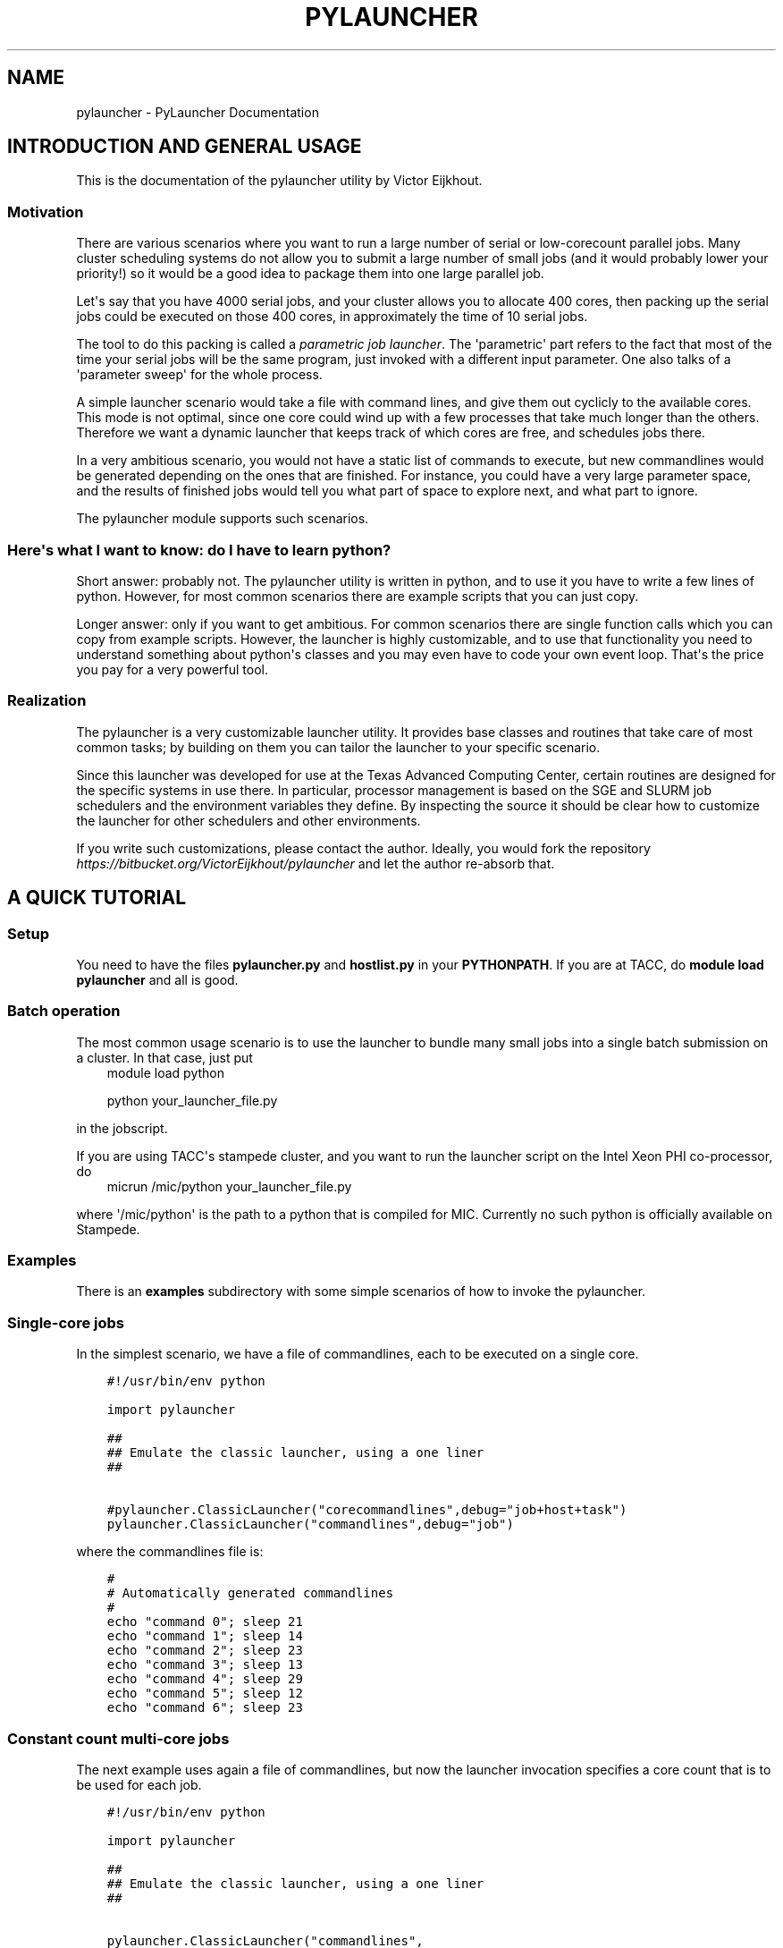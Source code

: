 .\" Man page generated from reStructuredText.
.
.TH "PYLAUNCHER" "1" "September 26, 2013" "2.0" "PyLauncher"
.SH NAME
pylauncher \- PyLauncher Documentation
.
.nr rst2man-indent-level 0
.
.de1 rstReportMargin
\\$1 \\n[an-margin]
level \\n[rst2man-indent-level]
level margin: \\n[rst2man-indent\\n[rst2man-indent-level]]
-
\\n[rst2man-indent0]
\\n[rst2man-indent1]
\\n[rst2man-indent2]
..
.de1 INDENT
.\" .rstReportMargin pre:
. RS \\$1
. nr rst2man-indent\\n[rst2man-indent-level] \\n[an-margin]
. nr rst2man-indent-level +1
.\" .rstReportMargin post:
..
.de UNINDENT
. RE
.\" indent \\n[an-margin]
.\" old: \\n[rst2man-indent\\n[rst2man-indent-level]]
.nr rst2man-indent-level -1
.\" new: \\n[rst2man-indent\\n[rst2man-indent-level]]
.in \\n[rst2man-indent\\n[rst2man-indent-level]]u
..
.
.nr rst2man-indent-level 0
.
.de1 rstReportMargin
\\$1 \\n[an-margin]
level \\n[rst2man-indent-level]
level margin: \\n[rst2man-indent\\n[rst2man-indent-level]]
-
\\n[rst2man-indent0]
\\n[rst2man-indent1]
\\n[rst2man-indent2]
..
.de1 INDENT
.\" .rstReportMargin pre:
. RS \\$1
. nr rst2man-indent\\n[rst2man-indent-level] \\n[an-margin]
. nr rst2man-indent-level +1
.\" .rstReportMargin post:
..
.de UNINDENT
. RE
.\" indent \\n[an-margin]
.\" old: \\n[rst2man-indent\\n[rst2man-indent-level]]
.nr rst2man-indent-level -1
.\" new: \\n[rst2man-indent\\n[rst2man-indent-level]]
.in \\n[rst2man-indent\\n[rst2man-indent-level]]u
..
.SH INTRODUCTION AND GENERAL USAGE
.sp
This is the documentation of the pylauncher utility by Victor Eijkhout.
.SS Motivation
.sp
There are various scenarios where you want to run
a large number of serial or low\-corecount parallel jobs.
Many cluster scheduling systems do not allow you to
submit a large number of small jobs (and it would probably
lower your priority!) so it would be a good idea
to package them into one large parallel job.
.sp
Let\(aqs say that you have 4000 serial jobs, and your cluster allows
you to allocate 400 cores, then packing up the serial jobs could
be executed on those 400 cores, in approximately the time of 10 serial jobs.
.sp
The tool to do this packing is called a \fIparametric job launcher\fP\&.
The \(aqparametric\(aq part refers to the fact that most of the time your
serial jobs will be the same program, just invoked with a different input parameter.
One also talks of a \(aqparameter sweep\(aq for the whole process.
.sp
A simple launcher scenario would take a file with command lines,
and give them out cyclicly to the available cores. This mode
is not optimal, since one core could wind up with a few processes
that take much longer than the others. Therefore we want a dynamic launcher
that keeps track of which cores are free, and schedules jobs there.
.sp
In a very ambitious scenario, you would not have a static list of
commands to execute, but new commandlines would be generated
depending on the ones that are finished. For instance, you could have
a very large parameter space, and the results of finished jobs
would tell you what part of space to explore next, and what part
to ignore.
.sp
The pylauncher module supports such scenarios.
.SS Here\(aqs what I want to know: do I have to learn python?
.sp
Short answer: probably not. The pylauncher utility is
written in python, and to use it you have to write a few lines of python.
However, for most common scenarios there are example scripts that you
can just copy.
.sp
Longer answer: only if you want to get ambitious.
For common scenarios there are single function calls which you
can copy from example scripts. However, the launcher is highly customizable,
and to use that functionality you need to understand something about python\(aqs
classes and you may even have to code your own event loop. That\(aqs the price you
pay for a very powerful tool.
.SS Realization
.sp
The pylauncher is a very customizable launcher utility.
It provides base classes and routines that take care of
most common tasks; by building on them you can tailor
the launcher to your specific scenario.
.sp
Since this launcher was developed for use at the Texas Advanced Computing Center,
certain routines are designed for the specific systems in use there.
In particular, processor management is based on the
SGE and SLURM job schedulers and the environment variables they define.
By inspecting the source it should be clear how to customize
the launcher for other schedulers and other environments.
.sp
If you write such customizations, please contact the author.
Ideally, you would fork the repository
\fI\%https://bitbucket.org/VictorEijkhout/pylauncher\fP
and let the author re\-absorb that.
.SH A QUICK TUTORIAL
.SS Setup
.sp
You need to have the files \fBpylauncher.py\fP and \fBhostlist.py\fP in your \fBPYTHONPATH\fP\&.
If you are at TACC, do \fBmodule load pylauncher\fP and all is good.
.SS Batch operation
.sp
The most common usage scenario is to use the launcher to bundle many small jobs
into a single batch submission on a cluster. In that case, just put
.INDENT 0.0
.INDENT 3.5
module load python
.sp
python your_launcher_file.py
.UNINDENT
.UNINDENT
.sp
in the jobscript.
.sp
If you are using TACC\(aqs stampede cluster, and you want to run the launcher script
on the Intel Xeon PHI co\-processor, do
.INDENT 0.0
.INDENT 3.5
micrun /mic/python your_launcher_file.py
.UNINDENT
.UNINDENT
.sp
where \(aq/mic/python\(aq is the path to a python that is compiled for MIC.
Currently no such python is officially available on Stampede.
.SS Examples
.sp
There is an \fBexamples\fP subdirectory with some simple scenarios
of how to invoke the pylauncher.
.SS Single\-core jobs
.sp
In the simplest scenario, we have a file of commandlines,
each to be executed on a single core.
.INDENT 0.0
.INDENT 3.5
.sp
.nf
.ft C
#!/usr/bin/env python

import pylauncher

##
## Emulate the classic launcher, using a one liner
##

#pylauncher.ClassicLauncher("corecommandlines",debug="job+host+task")
pylauncher.ClassicLauncher("commandlines",debug="job")


.ft P
.fi
.UNINDENT
.UNINDENT
.sp
where the commandlines file is:
.INDENT 0.0
.INDENT 3.5
.sp
.nf
.ft C
#
# Automatically generated commandlines
#
echo "command 0"; sleep 21
echo "command 1"; sleep 14
echo "command 2"; sleep 23
echo "command 3"; sleep 13
echo "command 4"; sleep 29
echo "command 5"; sleep 12
echo "command 6"; sleep 23

.ft P
.fi
.UNINDENT
.UNINDENT
.SS Constant count multi\-core jobs
.sp
The next example uses again a file of commandlines, but now the
launcher invocation specifies a core count that is to be used for
each job.
.INDENT 0.0
.INDENT 3.5
.sp
.nf
.ft C
#!/usr/bin/env python

import pylauncher

##
## Emulate the classic launcher, using a one liner
##

pylauncher.ClassicLauncher("commandlines",
                           debug="job+task+host+exec+command",
                           cores=2)


.ft P
.fi
.UNINDENT
.UNINDENT
.SS Variable count multi\-core jobs
.sp
If we have multithreaded jobs, but each has its own core count,
we add the core count to the file of commandlines, and we tell
the launcher invocation that that is where the counts are found.
.INDENT 0.0
.INDENT 3.5
.sp
.nf
.ft C
#!/usr/bin/env python

import pylauncher

##
## Emulate the classic launcher, using a one liner
##

pylauncher.ClassicLauncher("corecommandlines",
                           debug="job+task+host+exec+command",
                           cores="file",
                           )


.ft P
.fi
.UNINDENT
.UNINDENT
.INDENT 0.0
.INDENT 3.5
.sp
.nf
.ft C
#
# Automatically generated commandlines
#
5,echo "command 0"; sleep 21
5,echo "command 1"; sleep 14
5,echo "command 2"; sleep 23
5,echo "command 3"; sleep 13
5,echo "command 4"; sleep 29
5,echo "command 5"; sleep 12
5,echo "command 6"; sleep 23

.ft P
.fi
.UNINDENT
.UNINDENT
.SS MPI parallel jobs
.sp
If your program uses the MPI library and you want to run multiple
instances simultaneously, use the \fBIbrunLauncher\fP\&.
.INDENT 0.0
.INDENT 3.5
.sp
.nf
.ft C
#!/usr/bin/env python

import pylauncher

pylauncher.IbrunLauncher("parallellines",cores="file",
                         debug="job+host+task+exec")

.ft P
.fi
.UNINDENT
.UNINDENT
.INDENT 0.0
.INDENT 3.5
.sp
.nf
.ft C
4,./parallel 0 30
4,./parallel 1 30
4,./parallel 2 30
4,./parallel 3 30
4,./parallel 4 30
4,./parallel 5 30
4,./parallel 6 30
4,./parallel 7 30
4,./parallel 8 30
4,./parallel 9 30

.ft P
.fi
.UNINDENT
.UNINDENT
.sp
This example uses a provided program, \fBparallel.c\fP of two parameters:
.INDENT 0.0
.IP \(bu 2
the job number
.IP \(bu 2
the number of seconds running time
.UNINDENT
.sp
The program will report the size of its communicator, that is,
on how many cores it is running.
.SH IMPLEMENTATION
.SS Commandline generation
.sp
The term \(aqcommandline\(aq has a technical meaning:
a commandline is a two\-element list or a tuple where the first member is the
Unix command and the second is a core count. These commandline tuples are generated
by a couple of types of generators.
.sp
The \fBCommandlineGenerator\fP base class handles the
basics of generating commandlines.
Most of the time you will use the derived class \fBFileCommandlineGenerator\fP which
turns a file of Unix commands into commandlines.
.sp
Most of the time a commandline generator will run until some supply of
commands run out. However,
the \fBDynamicCommandlineGenerator\fP class runs forever,
or at least until you tell it to stop, so it is good for
lists that are dynamically replenished.
.INDENT 0.0
.TP
.B class pylauncher.CommandlineGenerator(**kwargs)
An iteratable class that generates a stream of \fBCommandline\fP objects.
.sp
The behaviour of the generator depends on the \fBnmax\fP parameter:
.INDENT 7.0
.IP \(bu 2
nmax is None: exhaust the original list
.IP \(bu 2
nmax > 0: keep popping until the count is reached; if the initial list is shorter, someone will have to fill it, which this class is not capable of
.IP \(bu 2
nmax == 0 : iterate indefinitely, wait for someone to call the \fBfinish\fP method
.UNINDENT
.sp
In the second and third scenario it can be the case that the list is empty.
In that case, the generator will yield a COMMAND that is \fBstall\fP\&.
.INDENT 7.0
.TP
.B Parameters
.INDENT 7.0
.IP \(bu 2
\fBlist\fP \-\- (keyword, default [] ) initial list of Commandline objects
.IP \(bu 2
\fBnax\fP \-\- (keyword, default None) see above for explanation
.UNINDENT
.UNINDENT
.INDENT 7.0
.TP
.B finish()
Tell the generator to stop after the commands list is depleted
.UNINDENT
.INDENT 7.0
.TP
.B next()
Produce the next Commandline object, or return an object telling that the
generator is stalling or has stopped
.UNINDENT
.UNINDENT
.INDENT 0.0
.TP
.B class pylauncher.CommandlineGenerator(**kwargs)
An iteratable class that generates a stream of \fBCommandline\fP objects.
.sp
The behaviour of the generator depends on the \fBnmax\fP parameter:
.INDENT 7.0
.IP \(bu 2
nmax is None: exhaust the original list
.IP \(bu 2
nmax > 0: keep popping until the count is reached; if the initial list is shorter, someone will have to fill it, which this class is not capable of
.IP \(bu 2
nmax == 0 : iterate indefinitely, wait for someone to call the \fBfinish\fP method
.UNINDENT
.sp
In the second and third scenario it can be the case that the list is empty.
In that case, the generator will yield a COMMAND that is \fBstall\fP\&.
.INDENT 7.0
.TP
.B Parameters
.INDENT 7.0
.IP \(bu 2
\fBlist\fP \-\- (keyword, default [] ) initial list of Commandline objects
.IP \(bu 2
\fBnax\fP \-\- (keyword, default None) see above for explanation
.UNINDENT
.UNINDENT
.INDENT 7.0
.TP
.B abort()
Stop the generator, even if there are still elements in the commands list
.UNINDENT
.INDENT 7.0
.TP
.B finish()
Tell the generator to stop after the commands list is depleted
.UNINDENT
.INDENT 7.0
.TP
.B next()
Produce the next Commandline object, or return an object telling that the
generator is stalling or has stopped
.UNINDENT
.UNINDENT
.INDENT 0.0
.TP
.B class pylauncher.FileCommandlineGenerator(filename, **kwargs)
Bases: \fBpylauncher.CommandlineGenerator\fP
.sp
A generator for commandline files:
blank lines and lines starting with the comment character \(aq#\(aq are ignored
.INDENT 7.0
.IP \(bu 2
cores is 1 by default, other constants allowed.
.IP \(bu 2
cores==\(aqfile\(aq means the file has << count,command >> lines
.IP \(bu 2
if the file has core counts, but you don\(aqt specify the \(aqfile\(aq value, they are ignored.
.UNINDENT
.INDENT 7.0
.TP
.B Parameters
.INDENT 7.0
.IP \(bu 2
\fBfilename\fP \-\- (required) name of the file with commandlines
.IP \(bu 2
\fBcores\fP \-\- (keyword, default 1) core count to be used for all commands
.IP \(bu 2
\fBdependencies\fP \-\- (keyword, default False) are there task dependencies?
.UNINDENT
.UNINDENT
.UNINDENT
.INDENT 0.0
.TP
.B class pylauncher.DynamicCommandlineGenerator(**kwargs)
Bases: \fBpylauncher.CommandlineGenerator\fP
.sp
A CommandlineGenerator with an extra method:
.sp
\fBappend\fP: add a Commandline object to the list
.sp
The \(aqnmax=0\(aq parameter value makes the generator keep expecting new stuff.
.INDENT 7.0
.TP
.B append(command)
Append a unix command to the internal structure of the generator
.UNINDENT
.UNINDENT
.INDENT 0.0
.TP
.B class pylauncher.DirectoryCommandlineGenerator(command_directory, commandfile_root, **kwargs)
Bases: \fBpylauncher.DynamicCommandlineGenerator\fP
.sp
A CommandlineGenerator object based on finding files in a directory.
.INDENT 7.0
.TP
.B Parameters
.INDENT 7.0
.IP \(bu 2
\fBcommand_directory\fP \-\- (directory name, required) directory where commandlines are found; unlike launcher job work directories, this can be reused.
.IP \(bu 2
\fBcommandfile_root\fP \-\- (string, required) only files that start with this, followed by a dash, are inspected for commands. A file can contain more than one command.
.IP \(bu 2
\fBcores\fP \-\- (keyword, optional, default 1) core count for the commandlines.
.UNINDENT
.UNINDENT
.INDENT 7.0
.TP
.B next()
List the directory and iterate over the commandfiles:
.INDENT 7.0
.IP \(bu 2
ignore any open files, which are presumably still being written
.IP \(bu 2
if they are marked as scheduled, ignore
.IP \(bu 2
if there is a file \fBfinish\-nnn\fP, mark job nnn as finished
.IP \(bu 2
if they are not yet scheduled, call \fBappend\fP with a \fBCommandline\fP object
.UNINDENT
.sp
If the finish name is present, and all scheduled jobs are finished, finish the generator.
.UNINDENT
.UNINDENT
.SS Host management
.sp
We have an abstract concept of a node, which is a slot for a job.
Host pools are the management structure for these nodes:
you can query a host pool for sufficient nodes to run a multiprocess job.
.sp
A host pool has associated with it an executor object, which represents
the way tasks (see below) are started on nodes in that pool. Executors are also
discussed below.
.INDENT 0.0
.TP
.B class pylauncher.Node(host=None, core=None, nodeid=\-1)
A abstract object for a slot to execute a job. Most of the time
this will correspond to a core.
.sp
A node can have a task associated with it or be free.
.INDENT 7.0
.TP
.B isfree()
Test whether a node is occupied
.UNINDENT
.INDENT 7.0
.TP
.B occupyWithTask(taskid)
Occupy a node with a taskid
.UNINDENT
.INDENT 7.0
.TP
.B release()
Make a node unoccupied
.UNINDENT
.UNINDENT
.INDENT 0.0
.TP
.B class pylauncher.HostList(list=[], tag=\(aq\(aq)
Object describing a list of hosts. Each host is a dictionary
with a \fBhost\fP and \fBcore\fP field.
.sp
Arguments:
.INDENT 7.0
.IP \(bu 2
list : list of hostname strings
.IP \(bu 2
tag : something like \fB\&.tacc.utexas.edu\fP may be necessary to ssh to hosts in the list
.UNINDENT
.sp
This is an iteratable object; it yields the host/core dictionary objects.
.INDENT 7.0
.TP
.B append(h, c=0)
Arguments:
.INDENT 7.0
.IP \(bu 2
h : hostname
.IP \(bu 2
c (optional, default zero) : core number
.UNINDENT
.UNINDENT
.UNINDENT
.INDENT 0.0
.TP
.B class pylauncher.HostPoolBase(**kwargs)
A base class that defines some methods and sets up
the basic data structures.
.INDENT 7.0
.TP
.B Parameters
.INDENT 7.0
.IP \(bu 2
\fBcommandexecutor\fP \-\- (keyword, optional, default=\(ga\(gaLocalExecutor\(ga\(ga) the \fBExecutor\fP object for this host pool
.IP \(bu 2
\fBworkdir\fP \-\- (keyword, optional) the workdir for the command executor
.IP \(bu 2
\fBdebug\fP \-\- (keyword, optional) a string of debug types; if this contains \(aqhost\(aq, anything derived from \fBHostPoolBase\fP will do a debug trace
.UNINDENT
.UNINDENT
.INDENT 7.0
.TP
.B append_node(host=\(aqlocalhost\(aq, core=0)
Create a new item in this pool by specifying either a Node object
or a hostname plus core number. This function is called in a loop when a
\fBHostPool\fP is created from a \fBHostList\fP object.
.UNINDENT
.INDENT 7.0
.TP
.B final_report()
Return a string that reports how many tasks were run on each node.
.UNINDENT
.INDENT 7.0
.TP
.B occupyNodes(locator, taskid)
Occupy nodes with a taskid
.sp
Argument:
* locator : HostLocator object
* taskid : like the man says
.UNINDENT
.INDENT 7.0
.TP
.B release()
If the executor opens ssh connections, we want to close them cleanly.
.UNINDENT
.INDENT 7.0
.TP
.B releaseNodesByTask(taskid)
Given a task id, release the nodes that are associated with it
.UNINDENT
.INDENT 7.0
.TP
.B request_nodes(request)
Request a number of nodes; this returns a HostLocator object
.UNINDENT
.INDENT 7.0
.TP
.B unique_hostnames(pool=None)
Return a list of unique hostnames. In general each hostname appears
16 times or so in a HostPool since each core is listed.
.UNINDENT
.UNINDENT
.INDENT 0.0
.TP
.B class pylauncher.HostPool(**kwargs)
Bases: \fBpylauncher.HostPoolBase\fP
.sp
A structure to manage a bunch of Node objects.
The main internal object is the \fBnodes\fP member, which 
is a list of Node objects.
.INDENT 7.0
.TP
.B Parameters
.INDENT 7.0
.IP \(bu 2
\fBnhosts\fP \-\- the number of slots in the pool; this will use the localhost
.IP \(bu 2
\fBhostlist\fP \-\- HostList object; this takes preference over the previous option
.IP \(bu 2
\fBcommandexecutor\fP \-\- (optional) a prefixer routine, by default LocalExecutor
.UNINDENT
.UNINDENT
.UNINDENT
.INDENT 0.0
.TP
.B class pylauncher.HostLocator(pool=None, extent=None, offset=None)
A description of a subset from a HostPool. A locator
object is typically created when a task asks for a set of nodes
from a HostPool. Thus, a locator inherits the executor
from the host pool from which it is taken.
.sp
The only locator objects allowed at the moment are consecutive subsets.
.INDENT 7.0
.TP
.B Parameters
.INDENT 7.0
.IP \(bu 2
\fBpool\fP \-\- HostPool (optional)
.IP \(bu 2
\fBextent\fP \-\- number of nodes requested
.IP \(bu 2
\fBoffset\fP \-\- location of the first node in the pool
.UNINDENT
.UNINDENT
.UNINDENT
.INDENT 0.0
.TP
.B class pylauncher.DefaultHostPool(**kwargs)
Bases: \fBpylauncher.HostPool\fP
.sp
A HostPool object based on the hosts obtained from the
\fBHostListByName\fP function, and using the \fBSSHExecutor\fP function.
.UNINDENT
.SS Task management
.sp
Tasks are generated internally from a \fBTaskGenerator\fP object that
the user can specify. The \fBTaskQueue\fP object is created internally
in a \fBLauncherJob\fP\&.  For the \fBcompletion\fP argument of the \fBTaskGenerator\fP,
see below.
.INDENT 0.0
.TP
.B class pylauncher.Task(command, **kwargs)
A Task is an abstract object associated with a commandline
.INDENT 7.0
.TP
.B Parameters
.INDENT 7.0
.IP \(bu 2
\fBcommand\fP \-\- (required) Commandline object; note that this contains the core count
.IP \(bu 2
\fBcompletion\fP \-\- (keyword, optional) Completion object; if unspecified the trivial completion is used.
.IP \(bu 2
\fBtaskid\fP \-\- (keyword) identifying number of this task; has to be unique in a job, also has to be equal to the taskid of the completion
.IP \(bu 2
\fBdebug\fP \-\- (keyword, optional) string of debug keywords
.UNINDENT
.UNINDENT
.INDENT 7.0
.TP
.B hasCompleted()
Execute the completion test of this Task
.UNINDENT
.INDENT 7.0
.TP
.B line_with_completion()
Return the task\(aqs commandline with completion attached
.UNINDENT
.INDENT 7.0
.TP
.B start_on_nodes(**kwargs)
Start the task.
.INDENT 7.0
.TP
.B Parameters
.INDENT 7.0
.IP \(bu 2
\fBpool\fP \-\- HostLocator object (keyword, required) : this describes the nodes on which to start the task
.IP \(bu 2
\fBcommandexecutor\fP \-\- (keyword, optional) prefixer routine, by default the commandexecutor of the pool is used
.UNINDENT
.UNINDENT
.sp
This sets \fBself.startime\fP to right before the execution begins. We do not keep track
of the endtime, but instead set \fBself.runningtime\fP in the \fBhasCompleted\fP routine.
.UNINDENT
.UNINDENT
.INDENT 0.0
.TP
.B class pylauncher.TaskQueue(**kwargs)
Object that does the maintains a list of Task objects.
This is internally created inside a \fBLauncherJob\fP object.
.INDENT 7.0
.TP
.B enqueue(task)
Add a task to the queue
.UNINDENT
.INDENT 7.0
.TP
.B final_report()
Return a string describing the max and average runtime for each task.
.UNINDENT
.INDENT 7.0
.TP
.B find_recently_completed()
Find the first recently completed task.
Note the return, not yield.
.UNINDENT
.INDENT 7.0
.TP
.B isEmpty()
Test whether the queue is empty and no tasks running
.UNINDENT
.INDENT 7.0
.TP
.B startQueued(hostpool)
for all queued, try to find nodes to run it on;
the hostpool argument is a HostPool object
.UNINDENT
.UNINDENT
.INDENT 0.0
.TP
.B class pylauncher.TaskGenerator(commandlines, **kwargs)
iterator class that can yield the following:
.INDENT 7.0
.IP \(bu 2
a Task instance, or
.IP \(bu 2
the keyword \fBstall\fP; this indicates that the commandline generator is stalling and this will be resolved when the outer environment does an \fBappend\fP on the commandline generator.
.IP \(bu 2
the \fBpylauncherBarrierString\fP; in this case the outer environment should not call the generator until all currently running tasks have concluded.
.IP \(bu 2
the keyword \fBstop\fP; this means that the commandline generator is exhausted. The \fBnext\fP function can be called repeatedly on a stopped generator.
.UNINDENT
.sp
You can iterate over an instance, or call the \fBnext\fP method. The \fBnext\fP method
can accept an imposed taskcount number.
.INDENT 7.0
.TP
.B Parameters
.INDENT 7.0
.IP \(bu 2
\fBcommandlinegenerator\fP \-\- either a list of unix commands, or a CommandlineGenerator object
.IP \(bu 2
\fBcompletion\fP \-\- (optional) a function of one variable (the task id) that returns Completion objects
.IP \(bu 2
\fBdebug\fP \-\- (optional) string of requested debug modes
.UNINDENT
.UNINDENT
.INDENT 7.0
.TP
.B next(imposedcount=None)
Deliver a Task object, or a special string:
.INDENT 7.0
.IP \(bu 2
"stall" : the commandline generator will give more, all in good time
.IP \(bu 2
"stop" : we are totally done
.UNINDENT
.UNINDENT
.UNINDENT
.INDENT 0.0
.TP
.B pylauncher.TaskGeneratorIterate(gen)
In case you want to iterate over a TaskGenerator, 
use this generator routine
.UNINDENT
.SS Executors
.sp
At some point a task needs to be executed. It does that by applying the \fBexecute\fP
method of the \fBExecutor\fP object of the \fBHostPool\fP\&. (The thinking
behind attaching the execution to a host pool is that
different hostpools have different execution mechanisms.)
Executing a task takes a commandline and a host locator on which to execute it;
different classes derived from \fBExecutor\fP correspond to different spawning
mechanisms.
.INDENT 0.0
.TP
.B class pylauncher.Executor(**kwargs)
Class for starting a commandline on some actual computing device.
.sp
All derived classes need to define a \fBexecute\fP method.
.INDENT 7.0
.TP
.B Parameters
.INDENT 7.0
.IP \(bu 2
\fBcatch_output\fP \-\- (keyword, optional, default=True) state whether command output gets caught, or just goes to stdout
.IP \(bu 2
\fBworkdir\fP \-\- (optional, default="pylauncher_tmpdir_exec") directory for exec and out files
.IP \(bu 2
\fBdebug\fP \-\- (optional) string of debug modes; include "exec" to trace this class
.UNINDENT
.UNINDENT
.sp
Important note: the \fBworkdir\fP should not already exist. You have to remove it yourself.
.INDENT 7.0
.TP
.B workdir_is_safe()
Test that the working directory is (in) a subdirectory of the cwd
.UNINDENT
.INDENT 7.0
.TP
.B wrap(command)
Take a commandline, write it to a small file, and return the 
commandline that sources that file
.UNINDENT
.UNINDENT
.INDENT 0.0
.TP
.B class pylauncher.LocalExecutor(**kwargs)
Bases: \fBpylauncher.Executor\fP
.sp
Execute a commandline locally, in the background.
.INDENT 7.0
.TP
.B Parameters
\fBprefix\fP \-\- (keyword, optional, default null string) for recalcitrant shells, the possibility to specify \(aq/bin/sh\(aq or so
.UNINDENT
.UNINDENT
.INDENT 0.0
.TP
.B class pylauncher.SSHExecutor(**kwargs)
Bases: \fBpylauncher.Executor\fP
.sp
Prepend a command with an ssh to the pool;
this also does a \fBcd\fP to the current directory, and 
sets up the current environment.
.sp
Note: environment variables with a space, semicolon, or parentheses
are not transferred.
.INDENT 7.0
.TP
.B Parameters
.INDENT 7.0
.IP \(bu 2
\fBcommand\fP \-\- a unix command, including semicolons and whatnot
.IP \(bu 2
\fBpool\fP \-\- a HostLocator object
.IP \(bu 2
\fBworkdir\fP \-\- if this is None, the ssh connection will cd to the current directory, otherwise it will go to this workdir. If this is a relative path, it is taken relative to the current directory.
.UNINDENT
.UNINDENT
.INDENT 7.0
.TP
.B execute(usercommand, **kwargs)
Execute a commandline by
.INDENT 7.0
.IP \(bu 2
making an ssh connection to the host locator; this uses \fBparamiko\fP;
.IP \(bu 2
cd to the current directory;
.IP \(bu 2
setting up the environment (we filter out variables with semicolon, space, or parentheses in the name or value); and
.IP \(bu 2
executing the command in the background
.UNINDENT
.INDENT 7.0
.TP
.B Parameters
\fBpool\fP \-\- (required) either a Node or HostLocator
.UNINDENT
.UNINDENT
.UNINDENT
.INDENT 0.0
.TP
.B class pylauncher.IbrunExecutor(**kwargs)
Bases: \fBpylauncher.Executor\fP
.sp
An Executor derived class for the shift/offset version of ibrun
that is in use at TACC
.INDENT 7.0
.TP
.B Parameters
.INDENT 7.0
.IP \(bu 2
\fBpool\fP \-\- (required) \fBHostLocator\fP object
.IP \(bu 2
\fBstdout\fP \-\- (optional) a file that is open for writing; by default \fBsubprocess.PIPE\fP is used
.UNINDENT
.UNINDENT
.INDENT 7.0
.TP
.B execute(command, **kwargs)
Much like \fBSSHExecutor.execute()\fP, except that it prefixes
with \fBibrun \-n \-o\fP
.UNINDENT
.UNINDENT
.SS Task Completion
.sp
Task management is largely done internally. The one aspect that a user
could customize is that of the completion mechanism: by default each
commandline that gets executed leaves a zero size file behind that is
branded with the task number. The TaskQueue object uses that to detect
that a task is finished, and therefore that its Node objects can be
released.
.INDENT 0.0
.TP
.B class pylauncher.Completion(taskid=0)
Define a completion object for a task.
.sp
The base class doesn\(aqt do a lot: it immediately returns true on the 
completion test.
.INDENT 7.0
.TP
.B attach(txt)
Attach a completion to a command, giving a new command
.UNINDENT
.INDENT 7.0
.TP
.B test()
Test whether the task has completed
.UNINDENT
.UNINDENT
.INDENT 0.0
.TP
.B class pylauncher.FileCompletion(**kwargs)
Bases: \fBpylauncher.Completion\fP
.sp
FileCompletion is the most common type of completion. It appends
to a command the creation of a zero size file with a unique name.
The completion test then tests for the existence of that file.
.INDENT 7.0
.TP
.B Parameters
.INDENT 7.0
.IP \(bu 2
\fBtaskid\fP \-\- (keyword, required) this has to be unique. Unfortunately we can not test for that.
.IP \(bu 2
\fBstampdir\fP \-\- (keyword, optional, default is self.stampdir, which is ".") directory where the stampfile is left
.IP \(bu 2
\fBstamproot\fP \-\- (keyword, optional, default is "expire") root of the stampfile name
.UNINDENT
.UNINDENT
.INDENT 7.0
.TP
.B attach(txt)
Append a \(aqtouch\(aq command to the txt argument
.UNINDENT
.INDENT 7.0
.TP
.B stampname()
Internal function that gives the name of the stamp file,
including directory path
.UNINDENT
.INDENT 7.0
.TP
.B test()
Test for the existence of the stamp file
.UNINDENT
.UNINDENT
.sp
Task generators need completions dynamically generated since they need
to receive a job id. You could for instance specify code such as the
following; see the example launchers.
.INDENT 0.0
.INDENT 3.5
.sp
.nf
.ft C
completion=lambda x:FileCompletion( taskid=x,
             stamproot="expire",stampdir="workdir")
.ft P
.fi
.UNINDENT
.UNINDENT
.SS Jobs
.sp
All of the above components are pulled together in the LauncherJob class.
Writing your own launcher this way is fairly easy;
see the TACC section for some examples of launchers.
.INDENT 0.0
.TP
.B class pylauncher.LauncherJob(**kwargs)
LauncherJob class. Keyword arguments:
.INDENT 7.0
.TP
.B Parameters
.INDENT 7.0
.IP \(bu 2
\fBhostpool\fP \-\- a HostPool instance (required)
.IP \(bu 2
\fBtaskgenerator\fP \-\- a TaskGenerator instance (required)
.IP \(bu 2
\fBdelay\fP \-\- between task checks  (optional)
.IP \(bu 2
\fBdebug\fP \-\- list of keywords (optional)
.IP \(bu 2
\fBgather_output\fP \-\- (keyword, optional, default None) filename to gather all command output
.UNINDENT
.UNINDENT
.INDENT 7.0
.TP
.B tick()
This routine does a single time step in a launcher\(aqs life, and reports back
to the user. Specifically:
.INDENT 7.0
.IP \(bu 2
It tries to start any currently queued jobs. Also:
.IP \(bu 2
If any jobs are finished, it detects exactly one, and reports its ID to the user in a message \fBexpired 123\fP
.IP \(bu 2
If there are no finished jobs, it invokes the task generator; this can result in a new task and the return message is \fBcontinuing\fP
.IP \(bu 2
if the generator stalls, that is, more tasks will come in the future but none are available now, the message is \fBstalling\fP
.IP \(bu 2
if the generator is finished and all jobs have finished, the message is \fBfinished\fP
.UNINDENT
.sp
After invoking the task generator, a short sleep is inserted (see the \fBdelay\fP parameter)
.UNINDENT
.INDENT 7.0
.TP
.B run()
Invoke the launcher job, and call \fBtick\fP until all jobs are finished.
.UNINDENT
.UNINDENT
.SH TACC SPECIFICS AND EXTENDABILITY TO OTHER INSTALLATIONS
.sp
The pylauncher source has a number of classes and routines
that are tailored to the use at the Texas Advanced Computing Center.
For starters, there are two classes derived from \fBHostList\fP,
that parse the hostlists for the SGE and SLURM scheduler.
If you use Load Leveler or PBS, you can write your own
using these as an example.
.INDENT 0.0
.TP
.B class pylauncher.SGEHostList(**kwargs)
Bases: \fBpylauncher.HostList\fP
.UNINDENT
.INDENT 0.0
.TP
.B class pylauncher.SLURMHostList(**kwargs)
Bases: \fBpylauncher.HostList\fP
.UNINDENT
.INDENT 0.0
.TP
.B pylauncher.HostListByName(**kwargs)
Give a proper hostlist. Currently this work for the following TACC hosts:
.INDENT 7.0
.IP \(bu 2
\fBls4\fP: Lonestar, using SGE
.IP \(bu 2
\fBstampede\fP: Stampede, using SLURM
.IP \(bu 2
\fBmic\fP: Intel Xeon PHI co\-processor attached to a compute node
.UNINDENT
.sp
We return a trivial hostlist otherwise.
.UNINDENT
.INDENT 0.0
.TP
.B class pylauncher.DefaultHostPool(**kwargs)
Bases: \fBpylauncher.HostPool\fP
.sp
A HostPool object based on the hosts obtained from the
\fBHostListByName\fP function, and using the \fBSSHExecutor\fP function.
.UNINDENT
.sp
Two utility functions may help you in writing customizations.
.INDENT 0.0
.TP
.B pylauncher.HostName()
This just returns the hostname. See also \fBClusterName\fP\&.
.UNINDENT
.INDENT 0.0
.TP
.B pylauncher.ClusterName()
Assuming that a node name is along the lines of \fBc123\-456.cluster.tacc.utexas.edu\fP
this returns the second member. Otherwise it returns None.
.UNINDENT
.INDENT 0.0
.TP
.B pylauncher.JobId()
This function is installation dependent: it inspects the environment variable
that holds the job ID, based on the actual name of the host (see
\fBHostName\fP): this should only return a number if we are actually in a job.
.UNINDENT
.SH TACC LAUNCHERS
.INDENT 0.0
.TP
.B pylauncher.ClassicLauncher(commandfile, **kwargs)
A LauncherJob for a file of single or multi\-threaded commands.
.sp
The following values are specified for your convenience:
.INDENT 7.0
.IP \(bu 2
hostpool : based on HostListByName
.IP \(bu 2
commandexecutor : SSHExecutor
.IP \(bu 2
taskgenerator : based on the \fBcommandfile\fP argument
.IP \(bu 2
completion : based on a directory \fBpylauncher_tmp\fP with jobid environment variables attached
.UNINDENT
.INDENT 7.0
.TP
.B Parameters
.INDENT 7.0
.IP \(bu 2
\fBcommandfile\fP \-\- name of file with commandlines (required)
.IP \(bu 2
\fBcores\fP \-\- number of cores (keyword, optional, default=1)
.IP \(bu 2
\fBworkdir\fP \-\- directory for output and temporary files (optional, keyword, default uses the job number); the launcher refuses to reuse an already existing directory
.IP \(bu 2
\fBdebug\fP \-\- debug types string (optional, keyword)
.UNINDENT
.UNINDENT
.UNINDENT
.INDENT 0.0
.TP
.B pylauncher.IbrunLauncher(commandfile, **kwargs)
A LauncherJob for a file of small MPI jobs.
.sp
The following values are specified for your convenience:
.INDENT 7.0
.IP \(bu 2
hostpool : based on HostListByName
.IP \(bu 2
commandexecutor : IbrunExecutor
.IP \(bu 2
taskgenerator : based on the \fBcommandfile\fP argument
.IP \(bu 2
completion : based on a directory \fBpylauncher_tmp\fP with jobid environment variables attached
.UNINDENT
.INDENT 7.0
.TP
.B Parameters
.INDENT 7.0
.IP \(bu 2
\fBcommandfile\fP \-\- name of file with commandlines (required)
.IP \(bu 2
\fBcores\fP \-\- number of cores (keyword, optional, default=4, see \fBFileCommandlineGenerator\fP for more explanation)
.IP \(bu 2
\fBworkdir\fP \-\- directory for output and temporary files (optional, keyword, default uses the job number); the launcher refuses to reuse an already existing directory
.IP \(bu 2
\fBdebug\fP \-\- debug types string (optional, keyword)
.UNINDENT
.UNINDENT
.UNINDENT
.INDENT 0.0
.TP
.B pylauncher.MICLauncher(commandfile, **kwargs)
A LauncherJob for execution entirely on an Intel Xeon Phi.
.sp
See \fBClassicLauncher\fP for an explanation of the parameters.
The only difference is in the use of a LocalExecutor.
Treatment of the MIC cores is handled in the \fBHostListByName\fP\&.
.UNINDENT
.SH TRACING AND PROFILING
.sp
It is possible to generate trace output during a run and profiling
(or summary) information at the end.
.SS Trace output
.sp
You can get various kinds of trace output on your job. This is done by
specifying a \fBdebug=....\fP parameter to the creation of the various classes.
For the easy case, pass \fBdebug="job+host+task"\fP to a launcher object.
.sp
Here is a list of the keywords and what they report on:
.INDENT 0.0
.IP \(bu 2
host: for \fBHostPool\fP objects.
.IP \(bu 2
command: for \fBCommandlineGenerator\fP objects.
.IP \(bu 2
task: for \fBTask\fP and \fBTaskGenerator\fP objects.
.IP \(bu 2
exec: for \fBExecutor\fP objects. For the SSHExecutor this prints out the contents of the temporary file containing the whole environment definition.
.IP \(bu 2
ssh: for \fBSSHExecutor\fP objects.
.IP \(bu 2
job: for \fBLauncherJob\fP objects.
.UNINDENT
.SS Final reporting
.sp
Various classes can produce a report. This is intended to be used at the
end of a job, but you can do it really at any time. The predefined launchers
such as \fBClassicLauncher\fP
print out this stuff by default.
.INDENT 0.0
.TP
.B class pylauncher.HostPoolBase(**kwargs)
A base class that defines some methods and sets up
the basic data structures.
.INDENT 7.0
.TP
.B Parameters
.INDENT 7.0
.IP \(bu 2
\fBcommandexecutor\fP \-\- (keyword, optional, default=\(ga\(gaLocalExecutor\(ga\(ga) the \fBExecutor\fP object for this host pool
.IP \(bu 2
\fBworkdir\fP \-\- (keyword, optional) the workdir for the command executor
.IP \(bu 2
\fBdebug\fP \-\- (keyword, optional) a string of debug types; if this contains \(aqhost\(aq, anything derived from \fBHostPoolBase\fP will do a debug trace
.UNINDENT
.UNINDENT
.INDENT 7.0
.TP
.B final_report()
Return a string that reports how many tasks were run on each node.
.UNINDENT
.UNINDENT
.INDENT 0.0
.TP
.B class pylauncher.TaskQueue(**kwargs)
Object that does the maintains a list of Task objects.
This is internally created inside a \fBLauncherJob\fP object.
.INDENT 7.0
.TP
.B final_report()
Return a string describing the max and average runtime for each task.
.UNINDENT
.UNINDENT
.INDENT 0.0
.TP
.B class pylauncher.LauncherJob(**kwargs)
LauncherJob class. Keyword arguments:
.INDENT 7.0
.TP
.B Parameters
.INDENT 7.0
.IP \(bu 2
\fBhostpool\fP \-\- a HostPool instance (required)
.IP \(bu 2
\fBtaskgenerator\fP \-\- a TaskGenerator instance (required)
.IP \(bu 2
\fBdelay\fP \-\- between task checks  (optional)
.IP \(bu 2
\fBdebug\fP \-\- list of keywords (optional)
.IP \(bu 2
\fBgather_output\fP \-\- (keyword, optional, default None) filename to gather all command output
.UNINDENT
.UNINDENT
.INDENT 7.0
.TP
.B final_report()
Return a string describing the total running time, as well as
including the final report from the embedded \fBHostPool\fP and \fBTaskQueue\fP
objects.
.UNINDENT
.UNINDENT
.SH TESTING
.sp
The pylauncher.py source file has a large number of unittests
that are designed for the nosetests framework: all routines and classes
starting with \fBtest\fP are only for testing purposes.
.INDENT 0.0
.TP
.B class pylauncher.ListCommandlineGenerator(**kwargs)
A generator from an explicit list of commandlines.
.INDENT 7.0
.IP \(bu 2
cores is 1 by default, other constants allowed.
.UNINDENT
.UNINDENT
.INDENT 0.0
.TP
.B class pylauncher.CountedCommandGenerator(**kwargs)
This class is only for the unit tests, it produces a string of 
.nf
\(ga
.fi
echo 0\(aq, 
.nf
\(ga
.fi
echo 1\(aq
et cetera commands.
.INDENT 7.0
.TP
.B Parameters
.INDENT 7.0
.IP \(bu 2
\fBnmax\fP \-\- (keyword, default=\-1) maximum number of commands to generate, negative for no maximum
.IP \(bu 2
\fBcommand\fP \-\- (keyword, default==\(ga\(gaecho\(ga\(ga) the command that will do the counting; sometimes it\(aqs a good idea to replace this with \fB/bin/true\fP
.IP \(bu 2
\fBcatch\fP \-\- (keyword, default None) file where to catch output
.UNINDENT
.UNINDENT
.UNINDENT
.INDENT 0.0
.TP
.B class pylauncher.SleepCommandGenerator(**kwargs)
Generator of commandlines 
.nf
\(ga
.fi
echo 0 ; sleep trand\(aq, 
.nf
\(ga
.fi
echo 1 ; sleep trand\(aq
where the sleep is a random amount.
.INDENT 7.0
.TP
.B Parameters
.INDENT 7.0
.IP \(bu 2
\fBtmax\fP \-\- (keyword, default 5) maximum sleep time
.IP \(bu 2
\fBtmin\fP \-\- (keyword, default 1) minimum sleep time
.IP \(bu 2
\fBbarrier\fP \-\- (keyword, default 0) if >0, insert a barrier statement every that many lines
.UNINDENT
.UNINDENT
.UNINDENT
.INDENT 0.0
.TP
.B class pylauncher.RandomSleepTask(**kwargs)
Make a task that sleeps for a random amount of time.
This is for use in many many unit tests.
.INDENT 7.0
.TP
.B Parameters
.INDENT 7.0
.IP \(bu 2
\fBtaskid\fP \-\- unique identifier (keyword, required)
.IP \(bu 2
\fBt\fP \-\- maximum running time (keyword, optional; default=10)
.IP \(bu 2
\fBtmin\fP \-\- minimum running time (keyword, optional; default=1)
.IP \(bu 2
\fBcompletion\fP \-\- Completion object (keyword, optional; if you leave this unspecified, the next two parameters become relevant
.IP \(bu 2
\fBstampdir\fP \-\- name of the directory where to leave the stamp file (optional, default=current dir)
.IP \(bu 2
\fBstamproot\fP \-\- filename stemp for the stamp file (optional, default="sleepexpire")
.UNINDENT
.UNINDENT
.UNINDENT
.INDENT 0.0
.TP
.B class pylauncher.OneNodePool(node, **kwargs)
This class is mostly for testing: it allows for a node to function
as a host pool so that one can start a task on it.
.UNINDENT
.INDENT 0.0
.TP
.B pylauncher.MakeRandomCommandFile(fn, ncommand, **kwargs)
Make file with commandlines and occasional comments and blanks.
.INDENT 7.0
.TP
.B Parameters
\fBcores\fP \-\- (keyword, default=1) corecount, if this is 1 we put nothing in the file, larger values and "file" (for random) go into the file
.UNINDENT
.UNINDENT
.INDENT 0.0
.TP
.B pylauncher.MakeRandomSleepFile(fn, ncommand, **kwargs)
make file with sleep commandlines and occasional comments and blanks
.UNINDENT
.INDENT 0.0
.IP \(bu 2
\fIgenindex\fP
.UNINDENT
.INDENT 0.0
.IP \(bu 2
\fIsearch\fP
.UNINDENT
.SH AUTHOR
Victor Eijkhout
.SH COPYRIGHT
2013, Victor Eijkhout
.\" Generated by docutils manpage writer.
.
